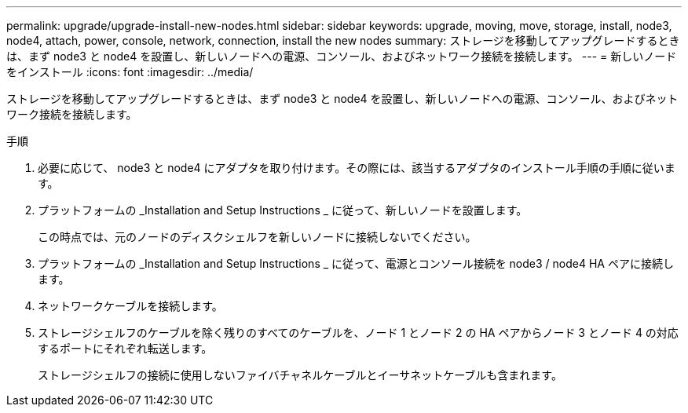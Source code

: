 ---
permalink: upgrade/upgrade-install-new-nodes.html 
sidebar: sidebar 
keywords: upgrade, moving, move, storage, install, node3, node4, attach, power, console, network, connection, install the new nodes 
summary: ストレージを移動してアップグレードするときは、まず node3 と node4 を設置し、新しいノードへの電源、コンソール、およびネットワーク接続を接続します。 
---
= 新しいノードをインストール
:icons: font
:imagesdir: ../media/


[role="lead"]
ストレージを移動してアップグレードするときは、まず node3 と node4 を設置し、新しいノードへの電源、コンソール、およびネットワーク接続を接続します。

.手順
. 必要に応じて、 node3 と node4 にアダプタを取り付けます。その際には、該当するアダプタのインストール手順の手順に従います。
. プラットフォームの _Installation and Setup Instructions _ に従って、新しいノードを設置します。
+
この時点では、元のノードのディスクシェルフを新しいノードに接続しないでください。

. プラットフォームの _Installation and Setup Instructions _ に従って、電源とコンソール接続を node3 / node4 HA ペアに接続します。
. ネットワークケーブルを接続します。
. ストレージシェルフのケーブルを除く残りのすべてのケーブルを、ノード 1 とノード 2 の HA ペアからノード 3 とノード 4 の対応するポートにそれぞれ転送します。
+
ストレージシェルフの接続に使用しないファイバチャネルケーブルとイーサネットケーブルも含まれます。


